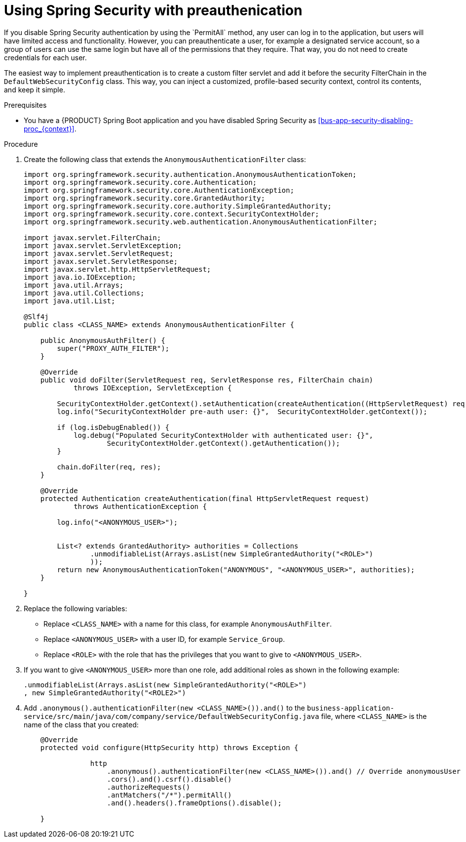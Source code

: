 [id='bus-app-security-preauthenticate-proc_{context}']

= Using Spring Security with preauthenication
If you disable Spring Security authentication by using the `PermitAll` method, any user can log in to the application, but users will have limited access and functionality. However, you can preauthenticate a user, for example a designated service account, so a group of users can use the same login but have all of the permissions that they require. That way, you do not need to create credentials for each user.

The easiest way to implement preauthentication is to create a custom filter servlet and add it before the security FilterChain in the `DefaultWebSecurityConfig` class. This way, you can inject a customized, profile-based security context, control its contents, and keep it simple.


.Prerequisites
* You have a {PRODUCT} Spring Boot application and you have disabled Spring Security as xref:bus-app-security-disabling-proc_{context}[].

.Procedure
. Create the following class that extends the `AnonymousAuthenticationFilter` class:
+
[source]
----
import org.springframework.security.authentication.AnonymousAuthenticationToken;
import org.springframework.security.core.Authentication;
import org.springframework.security.core.AuthenticationException;
import org.springframework.security.core.GrantedAuthority;
import org.springframework.security.core.authority.SimpleGrantedAuthority;
import org.springframework.security.core.context.SecurityContextHolder;
import org.springframework.security.web.authentication.AnonymousAuthenticationFilter;

import javax.servlet.FilterChain;
import javax.servlet.ServletException;
import javax.servlet.ServletRequest;
import javax.servlet.ServletResponse;
import javax.servlet.http.HttpServletRequest;
import java.io.IOException;
import java.util.Arrays;
import java.util.Collections;
import java.util.List;

@Slf4j
public class <CLASS_NAME> extends AnonymousAuthenticationFilter {

    public AnonymousAuthFilter() {
        super("PROXY_AUTH_FILTER");
    }

    @Override
    public void doFilter(ServletRequest req, ServletResponse res, FilterChain chain)
            throws IOException, ServletException {

        SecurityContextHolder.getContext().setAuthentication(createAuthentication((HttpServletRequest) req));
        log.info("SecurityContextHolder pre-auth user: {}",  SecurityContextHolder.getContext());

        if (log.isDebugEnabled()) {
            log.debug("Populated SecurityContextHolder with authenticated user: {}",
                    SecurityContextHolder.getContext().getAuthentication());
        }

        chain.doFilter(req, res);
    }

    @Override
    protected Authentication createAuthentication(final HttpServletRequest request)
            throws AuthenticationException {

        log.info("<ANONYMOUS_USER>");


        List<? extends GrantedAuthority> authorities = Collections
                .unmodifiableList(Arrays.asList(new SimpleGrantedAuthority("<ROLE>")
                ));
        return new AnonymousAuthenticationToken("ANONYMOUS", "<ANONYMOUS_USER>", authorities);
    }

}
----

. Replace the following variables:
+
* Replace `<CLASS_NAME>` with a name for this class, for example `AnonymousAuthFilter`.
* Replace `<ANONYMOUS_USER>` with a user ID, for example `Service_Group`.
* Replace `<ROLE>` with the role that has the privileges that you want to give to `<ANONYMOUS_USER>`.
. If you want to give `<ANONYMOUS_USER>` more than one role, add additional roles as shown in the following example:
+
[source]
----
.unmodifiableList(Arrays.asList(new SimpleGrantedAuthority("<ROLE>")
, new SimpleGrantedAuthority("<ROLE2>")
----
. Add `.anonymous().authenticationFilter(new <CLASS_NAME>()).and()`  to the `business-application-service/src/main/java/com/company/service/DefaultWebSecurityConfig.java` file, where `<CLASS_NAME>` is the name of the class that you created:
+

[source, java]
----
    @Override
    protected void configure(HttpSecurity http) throws Exception {

                http
                    .anonymous().authenticationFilter(new <CLASS_NAME>()).and() // Override anonymousUser
                    .cors().and().csrf().disable()
                    .authorizeRequests()
                    .antMatchers("/*").permitAll()
                    .and().headers().frameOptions().disable();

    }
----
